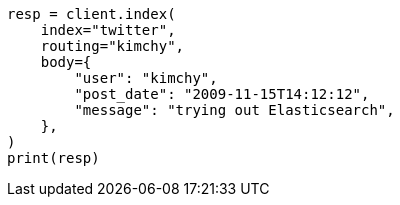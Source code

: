 // docs/index_.asciidoc:245

[source, python]
----
resp = client.index(
    index="twitter",
    routing="kimchy",
    body={
        "user": "kimchy",
        "post_date": "2009-11-15T14:12:12",
        "message": "trying out Elasticsearch",
    },
)
print(resp)
----